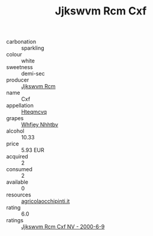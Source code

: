 :PROPERTIES:
:ID:                     dc5718dd-d077-4d78-867e-da2ed829c29b
:END:
#+TITLE: Jjkswvm Rcm Cxf 

- carbonation :: sparkling
- colour :: white
- sweetness :: demi-sec
- producer :: [[id:f56d1c8d-34f6-4471-99e0-b868e6e4169f][Jjkswvm Rcm]]
- name :: Cxf
- appellation :: [[id:a8de29ee-8ff1-4aea-9510-623357b0e4e5][Hteqmcvq]]
- grapes :: [[id:cf529785-d867-4f5d-b643-417de515cda5][Whfjey Nhhtbv]]
- alcohol :: 10.33
- price :: 5.93 EUR
- acquired :: 2
- consumed :: 2
- available :: 0
- resources :: [[http://www.agricolaocchipinti.it/it/vinicontrada][agricolaocchipinti.it]]
- rating :: 6.0
- ratings :: [[id:f47d3320-cab4-45db-8809-e5b5d45ff0f1][Jjkswvm Rcm Cxf NV - 2000-6-9]]


